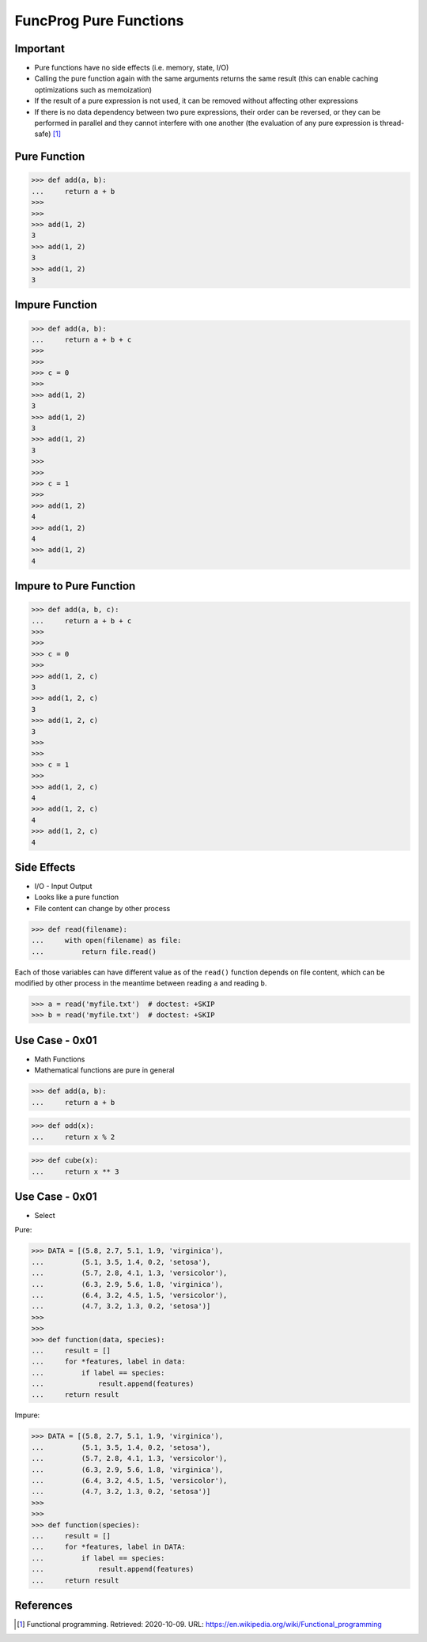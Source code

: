 FuncProg Pure Functions
=======================


Important
---------
* Pure functions have no side effects (i.e. memory, state, I/O)

* Calling the pure function again with the same arguments returns the same
  result (this can enable caching optimizations such as memoization)

* If the result of a pure expression is not used,
  it can be removed without affecting other expressions

* If there is no data dependency between two pure expressions, their order
  can be reversed, or they can be performed in parallel and they cannot
  interfere with one another (the evaluation of any pure expression is
  thread-safe) [#WikipediaFunc]_


Pure Function
-------------
>>> def add(a, b):
...     return a + b
>>>
>>>
>>> add(1, 2)
3
>>> add(1, 2)
3
>>> add(1, 2)
3


Impure Function
---------------
>>> def add(a, b):
...     return a + b + c
>>>
>>>
>>> c = 0
>>>
>>> add(1, 2)
3
>>> add(1, 2)
3
>>> add(1, 2)
3
>>>
>>>
>>> c = 1
>>>
>>> add(1, 2)
4
>>> add(1, 2)
4
>>> add(1, 2)
4


Impure to Pure Function
-----------------------
>>> def add(a, b, c):
...     return a + b + c
>>>
>>>
>>> c = 0
>>>
>>> add(1, 2, c)
3
>>> add(1, 2, c)
3
>>> add(1, 2, c)
3
>>>
>>>
>>> c = 1
>>>
>>> add(1, 2, c)
4
>>> add(1, 2, c)
4
>>> add(1, 2, c)
4


Side Effects
------------
* I/O - Input Output
* Looks like a pure function
* File content can change by other process

>>> def read(filename):
...     with open(filename) as file:
...         return file.read()

Each of those variables can have different value as of the ``read()`` function
depends on file content, which can be modified by other process in the
meantime between reading ``a`` and reading ``b``.

>>> a = read('myfile.txt')  # doctest: +SKIP
>>> b = read('myfile.txt')  # doctest: +SKIP



Use Case - 0x01
---------------
* Math Functions
* Mathematical functions are pure in general

>>> def add(a, b):
...     return a + b

>>> def odd(x):
...     return x % 2

>>> def cube(x):
...     return x ** 3


Use Case - 0x01
---------------
* Select

Pure:

>>> DATA = [(5.8, 2.7, 5.1, 1.9, 'virginica'),
...         (5.1, 3.5, 1.4, 0.2, 'setosa'),
...         (5.7, 2.8, 4.1, 1.3, 'versicolor'),
...         (6.3, 2.9, 5.6, 1.8, 'virginica'),
...         (6.4, 3.2, 4.5, 1.5, 'versicolor'),
...         (4.7, 3.2, 1.3, 0.2, 'setosa')]
>>>
>>>
>>> def function(data, species):
...     result = []
...     for *features, label in data:
...         if label == species:
...             result.append(features)
...     return result

Impure:

>>> DATA = [(5.8, 2.7, 5.1, 1.9, 'virginica'),
...         (5.1, 3.5, 1.4, 0.2, 'setosa'),
...         (5.7, 2.8, 4.1, 1.3, 'versicolor'),
...         (6.3, 2.9, 5.6, 1.8, 'virginica'),
...         (6.4, 3.2, 4.5, 1.5, 'versicolor'),
...         (4.7, 3.2, 1.3, 0.2, 'setosa')]
>>>
>>>
>>> def function(species):
...     result = []
...     for *features, label in DATA:
...         if label == species:
...             result.append(features)
...     return result


References
----------
.. [#WikipediaFunc] Functional programming. Retrieved: 2020-10-09. URL: https://en.wikipedia.org/wiki/Functional_programming

